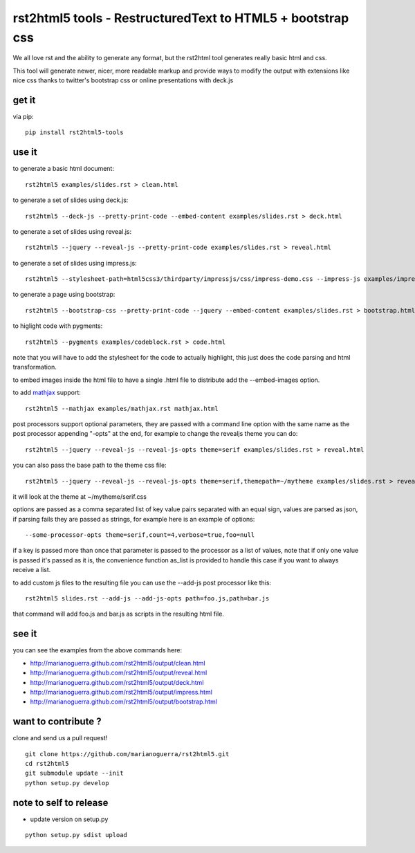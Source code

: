 rst2html5 tools - RestructuredText to HTML5 + bootstrap css
===========================================================

We all love rst and the ability to generate any format, but the rst2html tool generates really basic html and css.

This tool will generate newer, nicer, more readable markup and provide ways to modify the output with extensions like nice css
thanks to twitter's bootstrap css or online presentations with deck.js

get it
------

via pip::

        pip install rst2html5-tools


use it
------

to generate a basic html document::

        rst2html5 examples/slides.rst > clean.html

to generate a set of slides using deck.js::

        rst2html5 --deck-js --pretty-print-code --embed-content examples/slides.rst > deck.html

to generate a set of slides using reveal.js::

        rst2html5 --jquery --reveal-js --pretty-print-code examples/slides.rst > reveal.html

to generate a set of slides using impress.js::

    rst2html5 --stylesheet-path=html5css3/thirdparty/impressjs/css/impress-demo.css --impress-js examples/impress.rst > output/impress.html

to generate a page using bootstrap::

        rst2html5 --bootstrap-css --pretty-print-code --jquery --embed-content examples/slides.rst > bootstrap.html

to higlight code with pygments::

    rst2html5 --pygments examples/codeblock.rst > code.html

note that you will have to add the stylesheet for the code to actually highlight, this just does the code parsing and html transformation.

to embed images inside the html file to have a single .html file to distribute
add the --embed-images option.

to add `mathjax <http://mathjax.org>`_ support::

    rst2html5 --mathjax examples/mathjax.rst mathjax.html

post processors support optional parameters, they are passed with a command
line option with the same name as the post processor appending "-opts" at the
end, for example to change the revealjs theme you can do::

        rst2html5 --jquery --reveal-js --reveal-js-opts theme=serif examples/slides.rst > reveal.html

you can also pass the base path to the theme css file::

        rst2html5 --jquery --reveal-js --reveal-js-opts theme=serif,themepath=~/mytheme examples/slides.rst > reveal.html

it will look at the theme at ~/mytheme/serif.css

options are passed as a comma separated list of key value pairs separated with
an equal sign, values are parsed as json, if parsing fails they are passed as
strings, for example here is an example of options::

    --some-processor-opts theme=serif,count=4,verbose=true,foo=null

if a key is passed more than once that parameter is passed to the processor as a list of values, note that if only one value is passed it's passed as it is, the convenience function as_list is provided to handle this case if you want to always receive a list.

to add custom js files to the resulting file you can use the --add-js post processor like this::

    rst2html5 slides.rst --add-js --add-js-opts path=foo.js,path=bar.js

that command will add foo.js and bar.js as scripts in the resulting html file.

see it
------

you can see the examples from the above commands here:

* http://marianoguerra.github.com/rst2html5/output/clean.html
* http://marianoguerra.github.com/rst2html5/output/reveal.html
* http://marianoguerra.github.com/rst2html5/output/deck.html
* http://marianoguerra.github.com/rst2html5/output/impress.html
* http://marianoguerra.github.com/rst2html5/output/bootstrap.html


want to contribute ?
--------------------

clone and send us a pull request! ::

    git clone https://github.com/marianoguerra/rst2html5.git
    cd rst2html5
    git submodule update --init
    python setup.py develop

note to self to release
-----------------------

* update version on setup.py

::

    python setup.py sdist upload
